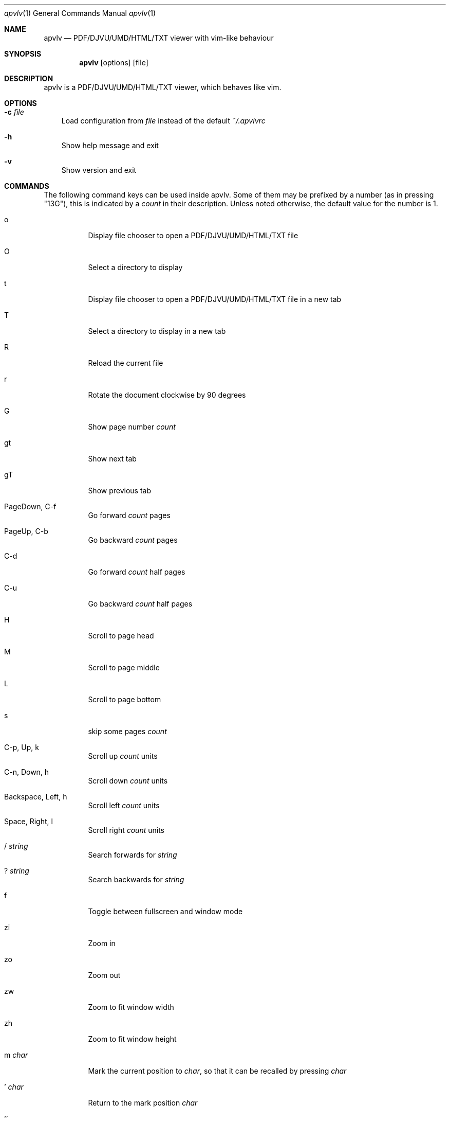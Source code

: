 .Dd December 24, 2009
.Dt apvlv 1
.Os
.Sh NAME
.Nm apvlv
.Nd PDF/DJVU/UMD/HTML/TXT viewer with vim-like behaviour
.Sh SYNOPSIS
.Nm
.Op options
.Op file
.Sh DESCRIPTION
apvlv is a PDF/DJVU/UMD/HTML/TXT viewer, which behaves like vim.
.Sh OPTIONS
.Bl -tag -width "v"
.It Fl c Ar file
Load configuration from
.Ar file
instead of the default
.Pa ~/.apvlvrc
.It Fl h
Show help message and exit
.It Fl v
Show version and exit
.El
.Sh COMMANDS
The following command keys can be used inside apvlv.
Some of them may be prefixed by a number (as in pressing "13G"),
this is indicated by a
.Ar count
in their description.  Unless noted otherwise, the default value for the
number is 1.
.Bl -tag -width "indent"
.It o
Display file chooser to open a PDF/DJVU/UMD/HTML/TXT file
.It O
Select a directory to display
.It t
Display file chooser to open a PDF/DJVU/UMD/HTML/TXT file in a new tab
.It T
Select a directory to display in a new tab
.It R
Reload the current file
.It r
Rotate the document clockwise by 90 degrees
.It G
Show page number
.Ar count
.It gt
Show next tab
.It gT
Show previous tab
.It PageDown, C-f
Go forward
.Ar count
pages
.It PageUp, C-b
Go backward
.Ar count
pages
.It C-d
Go forward
.Ar count
half pages
.It C-u
Go backward
.Ar count
half pages
.It H
Scroll to page head
.It M
Scroll to page middle
.It L
Scroll to page bottom
.It s
skip some pages
.Ar count
.It C-p, Up, k
Scroll up
.Ar count
units
.It C-n, Down, h
Scroll down
.Ar count
units
.It Backspace, Left, h
Scroll left
.Ar count
units
.It Space, Right, l
Scroll right
.Ar count
units
.It / Ar string
Search forwards for
.Ar string
.It ? Ar string
Search backwards for
.Ar string
.It f
Toggle between fullscreen and window mode
.It zi
Zoom in
.It zo
Zoom out
.It zw
Zoom to fit window width
.It zh
Zoom to fit window height
.It m Ar char
Mark the current position to
.Ar char ,
so that it can be recalled by pressing
.Ar char
.It ' Ar char
Return to the mark position 
.Ar char
.It ''
Return to the last position
.It q
Close the current window
.It v
Select a area
.It C-v
Select a rectange area
.It y
copy the select area text to clipboard
.El
.Sh SETTINGS
These can be set in ~/.apvlvrc with
.Qq set Ar setting Op = Ar value .
.Bl -tag -width "indent"
.It fullscreen = yes/no
Enable/Disable fullscreen
.It width = Ar int
Default window width
.It height = Ar int
Default window height
.It defaultdir = Ar path
Default directory for the open dialogue
.It zoom = Ar mode
Set default zoom level
.Bl -tag -width "indent"
.It normal
The application sets the default zoom value
.It fitwidth
Fit pages to window width
.It fitheight
Fit pages to window height
.It Ar float
1.0 for 100%, 2.0 for 200%, etc.
.El
.It content = yes/no
Show content view first
.It continuous = yes/no
Show PDF/DJVU/UMD/HTML/TXT pages continuously or not.
.It continuouspad = Ar int
Padding betwen pages for continuous = yes
.It autoscrollpage = yes/no
Enable/Disable scrolling the pages when hitting a page tail/head
.It noinfo = yes/no
Disable/Enable the usage of ~/.apvlvinfo
.It pdfcache = Ar int
Set pdf cache size
.It [no]cache
Disable/Enable cache
.It scrollbar = yes/no
Set show scrollbar or not
.It visualmode = yes/no
Set use visual mode to select and copy text or not
.It wrapscan = yes/no
Set wrapscan to search text or not
.It doubleclick = Ar action
Set default double click action
.Bl -tag -width "indent"
.It none
Selection nothing
.It word
Selection a word under the curcor to clipboard
.It line
Selection a line under the curcor to clipboard
.It page
Selection a page under the curcor to clipboard
.El
.It guioptions = m/T/mT
Weather display menu, toolbar or mean and toolbar.
.It autoreload = Ar int
If auto reload document after some seconds
.El
.Bl -tag -width "indent"
.It inverted = yes/no
If use inverted mode for pdf page
.El
.Sh PROMPT
Like the COMMANDS, but prefixed with a colon:
.Bl -tag -width "indent"
.It :h[elp]
Display the help document
.It :h[elp] info
Display the help document (section "introduction")
.It :h[elp] command
Display the help document (section "command")
.It :h[elp] setting
Display the help document (section "setting")
.It :h[elp] prompt
Display the help document (section "prompt")
.It :q[uit]
Close the current window
.It :o[pen] Ar file
Open
.Ar file
.It :doc Ar file
Load
.Ar file
into the current window
.It :TOtext Op Ar file
Translate
.Ar file
(or the current page) to a text file
.It :pr[int]
Print the current document
.It :tabnew
Create a new tab
.It :sp
Horizontally split the current window
.It :vsp
Vertically split the current window
.It :fp, :forwardpage Op Ar int
Go forward
.Ar int
pages (1 by default)
.It :bp, :prewardpage Op Ar int
Go backward
.Ar int
pages (1 by default)
.It :g, :goto Ar int
Go to page
.Ar int
.It :z[oom] Ar mode
Set zoom to
.Ar mode
(see "set zoom" in SETTINGS)
.It : Ns Ar int
Go to page
.Ar int
.El
.Sh AUTHORS
apvlv was written by Alf <naihe2010@126.com>.
.Pp
This manual page was originally written by Stefan Ritter <xeno@thehappy.de> for the Debian project (but may be used by others), and was rewritten more beautifully by Daniel Friesel <foobar@derf.homelinux.org>.
